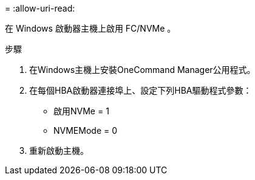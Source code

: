 = 
:allow-uri-read: 


在 Windows 啟動器主機上啟用 FC/NVMe 。

.步驟
. 在Windows主機上安裝OneCommand Manager公用程式。
. 在每個HBA啟動器連接埠上、設定下列HBA驅動程式參數：
+
** 啟用NVMe = 1
** NVMEMode = 0


. 重新啟動主機。

